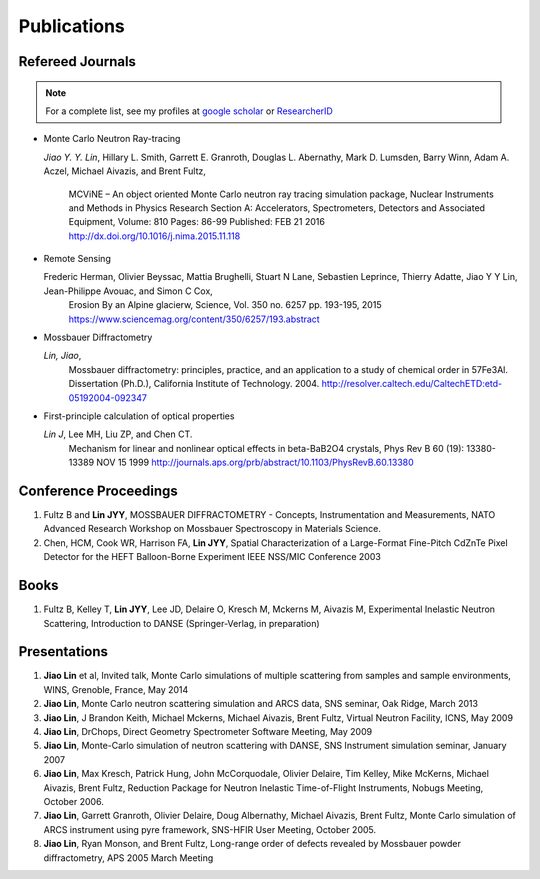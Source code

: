 .. _pub:

Publications
============

Refereed Journals
"""""""""""""""""
.. note:: For a complete list, see my profiles at
	  `google scholar <https://scholar.google.com/citations?hl=en&user=tZ2L1qMAAAAJ&view_op=list_works&sortby=pubdate>`_
	  or `ResearcherID <http://www.researcherid.com/rid/A-2529-2016>`_

* Monte Carlo Neutron Ray-tracing

  *Jiao Y. Y. Lin*, Hillary L. Smith, Garrett E. Granroth,
  Douglas L. Abernathy, Mark D. Lumsden, Barry Winn, Adam A. Aczel,
  Michael Aivazis, and Brent Fultz, 
   MCViNE – An object oriented Monte Carlo neutron ray tracing simulation package,
   Nuclear Instruments and Methods in Physics Research Section A: Accelerators, Spectrometers, Detectors and Associated Equipment,
   Volume: 810 Pages: 86-99 Published: FEB 21 2016
   http://dx.doi.org/10.1016/j.nima.2015.11.118

* Remote Sensing
  
  Frederic Herman, Olivier Beyssac, Mattia Brughelli, Stuart N Lane, Sebastien Leprince, Thierry Adatte, Jiao Y Y Lin, Jean-Philippe Avouac, and Simon C Cox, 
   Erosion By an Alpine glacierw, 
   Science, Vol. 350 no. 6257 pp. 193-195, 2015
   https://www.sciencemag.org/content/350/6257/193.abstract

* Mossbauer Diffractometry

  *Lin, Jiao*, 
   Mossbauer diffractometry: principles, practice, and an application to a study of chemical order in 57Fe3Al. Dissertation (Ph.D.), California Institute of Technology. 2004. 
   http://resolver.caltech.edu/CaltechETD:etd-05192004-092347

* First-principle calculation of optical properties

  *Lin J*, Lee MH, Liu ZP, and Chen CT. 
   Mechanism for linear and nonlinear optical effects in beta-BaB2O4 crystals, Phys Rev B 60 (19): 13380-13389 NOV 15 1999
   http://journals.aps.org/prb/abstract/10.1103/PhysRevB.60.13380


Conference Proceedings
""""""""""""""""""""""

#. Fultz B and **Lin JYY**, MOSSBAUER DIFFRACTOMETRY - Concepts, Instrumentation and Measurements, NATO Advanced Research Workshop on Mossbauer Spectroscopy in Materials Science.
#. Chen, HCM, Cook WR,  Harrison FA, **Lin JYY**, Spatial Characterization of a Large-Format Fine-Pitch CdZnTe Pixel Detector for the HEFT Balloon-Borne Experiment IEEE NSS/MIC Conference 2003


Books
"""""

#. Fultz B, Kelley T, **Lin JYY**, Lee JD, Delaire O, Kresch M, Mckerns M, Aivazis M, Experimental Inelastic Neutron Scattering, Introduction to DANSE (Springer-Verlag, in preparation) 


Presentations
"""""""""""""
#. **Jiao Lin** et al, Invited talk, Monte Carlo simulations of multiple scattering from samples and sample environments, WINS, Grenoble, France, May 2014

#. **Jiao Lin**, Monte Carlo neutron scattering simulation and ARCS data, SNS seminar, Oak Ridge, March 2013

#. **Jiao Lin**, J Brandon Keith, Michael Mckerns, Michael Aivazis, Brent Fultz, Virtual Neutron Facility, ICNS, May 2009

#. **Jiao Lin**, DrChops, Direct Geometry Spectrometer Software Meeting, May 2009

#. **Jiao Lin**, Monte-Carlo simulation of neutron scattering with DANSE, SNS Instrument simulation seminar, January 2007

#. **Jiao Lin**, Max Kresch, Patrick Hung, John McCorquodale, Olivier Delaire, Tim Kelley, Mike McKerns, Michael Aivazis, Brent Fultz, Reduction Package for Neutron Inelastic Time-of-Flight Instruments, Nobugs Meeting, October 2006.

#. **Jiao Lin**, Garrett Granroth, Olivier Delaire, Doug Albernathy, Michael Aivazis, Brent Fultz, Monte Carlo simulation of ARCS instrument using pyre framework, SNS-HFIR User Meeting, October 2005. 

#. **Jiao Lin**, Ryan Monson, and Brent Fultz, Long-range order of defects revealed by Mossbauer powder diffractometry, APS 2005 March Meeting

.. #. **Jiao Lin**, Virtual Neutron Facility, DANSE-Mantid workshop, London, Jan 2011

.. #. **Jiao Lin**, Luban, DANSE-Mantid workshop, London, Jan 2011

